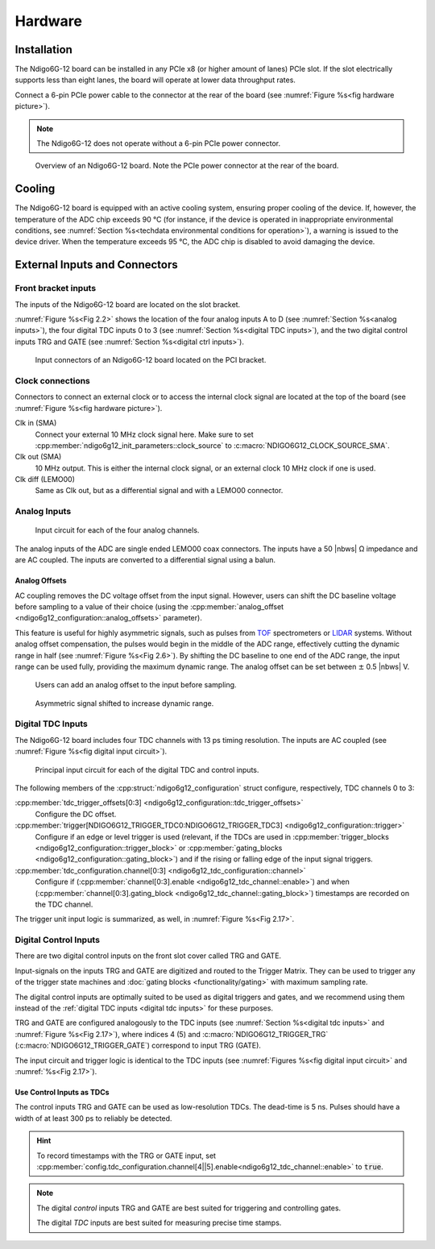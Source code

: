 Hardware
========

Installation
------------

The Ndigo6G-12 board can be installed in any PCIe x8 (or higher
amount of lanes) PCIe slot.
If the slot electrically supports less than eight lanes, the board will operate
at lower data throughput rates.

Connect a 6-pin PCIe power cable to the connector at the rear of the board
(see :numref:`Figure %s<fig hardware picture>`).

.. note::

    The Ndigo6G-12 does not operate without a 6-pin PCIe power connector.

.. _fig hardware picture:
.. figure:: figures/Ndigo6G_periphery.jpg

    Overview of an Ndigo6G-12 board. Note the PCIe power connector at the rear
    of the board.


Cooling
-------
The Ndigo6G-12 board is equipped with an active cooling system, ensuring
proper cooling of the device. If, however, the temperature of the ADC chip
exceeds 90 °C (for instance, if the device is operated in inappropriate
environmental conditions, see
:numref:`Section %s<techdata environmental conditions for operation>`),
a warning is issued to the device driver.
When the temperature exceeds 95 °C, the ADC chip is disabled to avoid damaging
the device.

External Inputs and Connectors
------------------------------

Front bracket inputs
~~~~~~~~~~~~~~~~~~~~

The inputs of the Ndigo6G-12 board are located on the slot bracket.

:numref:`Figure %s<Fig 2.2>` shows the location of the four analog inputs A to
D (see :numref:`Section %s<analog inputs>`), the four digital TDC inputs 0 to 3 
(see :numref:`Section %s<digital TDC inputs>`), and the two digital control
inputs TRG and GATE (see :numref:`Section %s<digital ctrl inputs>`).


.. _Fig 2.2:
.. figure:: figures/Ndigo6G_connections.*
    :width: 90%

    Input connectors of an Ndigo6G-12 board located on the PCI bracket.

Clock connections
~~~~~~~~~~~~~~~~~

Connectors to connect an external clock or to access the internal clock 
signal are located at the top of the board (see
:numref:`Figure %s<fig hardware picture>`).

Clk in (SMA)
    Connect your external 10 MHz clock signal here. Make sure to set
    :cpp:member:`ndigo6g12_init_parameters::clock_source` to
    :c:macro:`NDIGO6G12_CLOCK_SOURCE_SMA`.

Clk out (SMA)
    10 MHz output. This is either the internal clock signal, or an
    external clock 10 MHz clock if one is used.


Clk diff (LEMO00)
    Same as Clk out, but as a differential signal and with a LEMO00 connector.




.. _analog inputs:

Analog Inputs
~~~~~~~~~~~~~

.. _Fig 2.4:
.. figure:: figures/InputCircuit.*
    :width: 70%

    Input circuit for each of the four analog channels.

The analog inputs of the ADC are single ended LEMO00 coax connectors.
The inputs have a 50 |nbws| Ω impedance and are AC coupled. The
inputs are converted to a differential signal using a balun.

.. _analog offsets:

Analog Offsets
^^^^^^^^^^^^^^
AC coupling removes the DC voltage offset from the input signal.
However, users can shift the DC baseline voltage before sampling to a value of
their choice (using the
:cpp:member:`analog_offset <ndigo6g12_configuration::analog_offsets>`
parameter).

This feature is useful for highly asymmetric signals, such as pulses
from `TOF <https://www.cronologic.de/applications/tof-mass-spectrometry>`_
spectrometers or `LIDAR <https://www.cronologic.de/applications/lidar>`_
systems. Without analog offset
compensation, the pulses would begin in the middle of the ADC range,
effectively cutting the dynamic range in half
(see :numref:`Figure %s<Fig 2.6>`).
By shifting the DC baseline to one end of the ADC range, the input range
can be used fully, providing the maximum dynamic range. The analog offset
can be set between :math:`\pm` 0.5 |nbws| V.


.. _Fig 2.5:
.. figure:: figures/AnalogOffset_Sine.*

   Users can add an analog offset to the input before sampling.

.. _Fig 2.6:
.. figure:: figures/AnalogOffset_Pulse.*

   Asymmetric signal shifted to increase dynamic range.


.. _digital tdc inputs:

Digital TDC Inputs
~~~~~~~~~~~~~~~~~~

The Ndigo6G-12 board includes four TDC channels with 13 ps timing resolution.
The inputs are AC coupled (see :numref:`Figure %s<fig digital input circuit>`).

.. _fig digital input circuit:
.. figure:: figures/InputCircuit_TDC.*

    Principal input circuit for each of the digital TDC and control inputs.

The following members of the :cpp:struct:`ndigo6g12_configuration` struct
configure, respectively, TDC channels 0 to 3:

:cpp:member:`tdc_trigger_offsets[0:3] <ndigo6g12_configuration::tdc_trigger_offsets>`
    Configure the DC offset.

:cpp:member:`trigger[NDIGO6G12_TRIGGER_TDC0:NDIGO6G12_TRIGGER_TDC3] <ndigo6g12_configuration::trigger>`
    Configure if an edge or level trigger is used (relevant, if the TDCs are used in
    :cpp:member:`trigger_blocks <ndigo6g12_configuration::trigger_block>` or
    :cpp:member:`gating_blocks <ndigo6g12_configuration::gating_block>`)
    and if the rising or falling edge of the input signal triggers.

:cpp:member:`tdc_configuration.channel[0:3] <ndigo6g12_tdc_configuration::channel>`
    Configure if
    (:cpp:member:`channel[0:3].enable <ndigo6g12_tdc_channel::enable>`)
    and when
    (:cpp:member:`channel[0:3].gating_block <ndigo6g12_tdc_channel::gating_block>`)
    timestamps are recorded on the TDC channel.

The trigger unit input logic is summarized, as well, in
:numref:`Figure %s<Fig 2.17>`.

.. _digital ctrl inputs:

Digital Control Inputs
~~~~~~~~~~~~~~~~~~~~~~
There are two digital control inputs on the front slot cover called
TRG and GATE.

Input-signals on the inputs TRG and GATE are digitized and routed to the 
Trigger Matrix. They can be used to trigger any of the trigger state machines 
and :doc:`gating blocks <functionality/gating>` with maximum sampling rate.

The digital control inputs are optimally suited to be used as digital triggers 
and gates, and we recommend using them instead of the
:ref:`digital TDC inputs <digital tdc inputs>` for these purposes.

TRG and GATE are configured analogously to the TDC inputs (see
:numref:`Section %s<digital tdc inputs>` and
:numref:`Figure %s<Fig 2.17>`), where indices 4 (5) and
:c:macro:`NDIGO6G12_TRIGGER_TRG` (:c:macro:`NDIGO6G12_TRIGGER_GATE`)
correspond to input TRG (GATE).

The input circuit and trigger logic is identical to the TDC inputs
(see :numref:`Figures %s<fig digital input circuit>` and
:numref:`%s<Fig 2.17>`).

Use Control Inputs as TDCs
^^^^^^^^^^^^^^^^^^^^^^^^^^
The control inputs TRG and GATE can be used as low-resolution TDCs.
The dead-time is 5 ns. Pulses should have a width of at least 300 ps to 
reliably be detected.

.. hint::

    To record timestamps with the TRG or GATE input, set
    :cpp:member:`config.tdc_configuration.channel[4||5].enable<ndigo6g12_tdc_channel::enable>`
    to :code:`true`.

.. note::

    The digital *control* inputs TRG and GATE are best suited for triggering
    and controlling gates.

    The digital *TDC* inputs are best suited for measuring precise time stamps.
